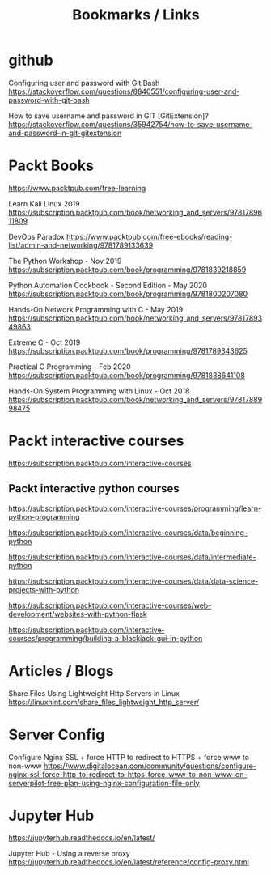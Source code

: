 #+TITLE: Bookmarks / Links

* github

Configuring user and password with Git Bash
https://stackoverflow.com/questions/8840551/configuring-user-and-password-with-git-bash

How to save username and password in GIT [GitExtension]?
https://stackoverflow.com/questions/35942754/how-to-save-username-and-password-in-git-gitextension


* Packt Books

https://www.packtpub.com/free-learning

Learn Kali Linux 2019
https://subscription.packtpub.com/book/networking_and_servers/9781789611809

DevOps Paradox
https://www.packtpub.com/free-ebooks/reading-list/admin-and-networking/9781789133639

The Python Workshop - Nov 2019
https://subscription.packtpub.com/book/programming/9781839218859

Python Automation Cookbook - Second Edition - May 2020
https://subscription.packtpub.com/book/programming/9781800207080

Hands-On Network Programming with C - May 2019
https://subscription.packtpub.com/book/networking_and_servers/9781789349863

Extreme C - Oct 2019
https://subscription.packtpub.com/book/programming/9781789343625

Practical C Programming - Feb 2020
https://subscription.packtpub.com/book/programming/9781838641108

Hands-On System Programming with Linux - Oct 2018
https://subscription.packtpub.com/book/networking_and_servers/9781788998475


* Packt interactive courses

https://subscription.packtpub.com/interactive-courses

** Packt interactive python courses

https://subscription.packtpub.com/interactive-courses/programming/learn-python-programming

https://subscription.packtpub.com/interactive-courses/data/beginning-python

https://subscription.packtpub.com/interactive-courses/data/intermediate-python

https://subscription.packtpub.com/interactive-courses/data/data-science-projects-with-python

https://subscription.packtpub.com/interactive-courses/web-development/websites-with-python-flask

https://subscription.packtpub.com/interactive-courses/programming/building-a-blackjack-gui-in-python


* Articles / Blogs

Share Files Using Lightweight Http Servers in Linux
https://linuxhint.com/share_files_lightweight_http_server/


* Server Config

Configure Nginx SSL + force HTTP to redirect to HTTPS + force www to non-www
https://www.digitalocean.com/community/questions/configure-nginx-ssl-force-http-to-redirect-to-https-force-www-to-non-www-on-serverpilot-free-plan-using-nginx-configuration-file-only


* Jupyter Hub

https://jupyterhub.readthedocs.io/en/latest/

Jupyter Hub - Using a reverse proxy
https://jupyterhub.readthedocs.io/en/latest/reference/config-proxy.html
